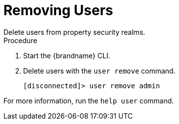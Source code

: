 [id='user_remove-{context}']
= Removing Users
Delete users from property security realms.

.Procedure

. Start the {brandname} CLI.
. Delete users with the [command]`user remove` command.
+
----
[disconnected]> user remove admin
----

For more information, run the [command]`help user` command.
